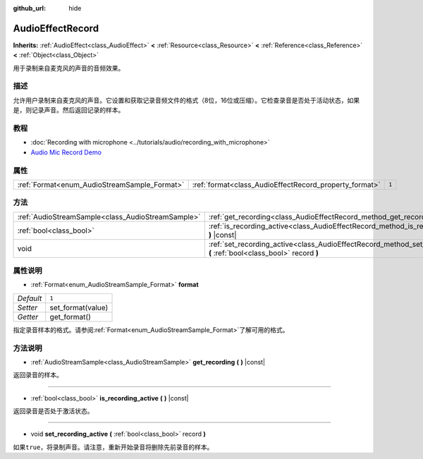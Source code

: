 :github_url: hide

.. Generated automatically by doc/tools/make_rst.py in GaaeExplorer's source tree.
.. DO NOT EDIT THIS FILE, but the AudioEffectRecord.xml source instead.
.. The source is found in doc/classes or modules/<name>/doc_classes.

.. _class_AudioEffectRecord:

AudioEffectRecord
=================

**Inherits:** :ref:`AudioEffect<class_AudioEffect>` **<** :ref:`Resource<class_Resource>` **<** :ref:`Reference<class_Reference>` **<** :ref:`Object<class_Object>`

用于录制来自麦克风的声音的音频效果。

描述
----

允许用户录制来自麦克风的声音。它设置和获取记录音频文件的格式（8位，16位或压缩）。它检查录音是否处于活动状态，如果是，则记录声音。然后返回记录的样本。

教程
----

- :doc:`Recording with microphone <../tutorials/audio/recording_with_microphone>`

- `Audio Mic Record Demo <https://godotengine.org/asset-library/asset/527>`__

属性
----

+----------------------------------------------+--------------------------------------------------------+-------+
| :ref:`Format<enum_AudioStreamSample_Format>` | :ref:`format<class_AudioEffectRecord_property_format>` | ``1`` |
+----------------------------------------------+--------------------------------------------------------+-------+

方法
----

+---------------------------------------------------+-----------------------------------------------------------------------------------------------------------------------------+
| :ref:`AudioStreamSample<class_AudioStreamSample>` | :ref:`get_recording<class_AudioEffectRecord_method_get_recording>` **(** **)** |const|                                      |
+---------------------------------------------------+-----------------------------------------------------------------------------------------------------------------------------+
| :ref:`bool<class_bool>`                           | :ref:`is_recording_active<class_AudioEffectRecord_method_is_recording_active>` **(** **)** |const|                          |
+---------------------------------------------------+-----------------------------------------------------------------------------------------------------------------------------+
| void                                              | :ref:`set_recording_active<class_AudioEffectRecord_method_set_recording_active>` **(** :ref:`bool<class_bool>` record **)** |
+---------------------------------------------------+-----------------------------------------------------------------------------------------------------------------------------+

属性说明
--------

.. _class_AudioEffectRecord_property_format:

- :ref:`Format<enum_AudioStreamSample_Format>` **format**

+-----------+-------------------+
| *Default* | ``1``             |
+-----------+-------------------+
| *Setter*  | set_format(value) |
+-----------+-------------------+
| *Getter*  | get_format()      |
+-----------+-------------------+

指定录音样本的格式。请参阅\ :ref:`Format<enum_AudioStreamSample_Format>`\ 了解可用的格式。

方法说明
--------

.. _class_AudioEffectRecord_method_get_recording:

- :ref:`AudioStreamSample<class_AudioStreamSample>` **get_recording** **(** **)** |const|

返回录音的样本。

----

.. _class_AudioEffectRecord_method_is_recording_active:

- :ref:`bool<class_bool>` **is_recording_active** **(** **)** |const|

返回录音是否处于激活状态。

----

.. _class_AudioEffectRecord_method_set_recording_active:

- void **set_recording_active** **(** :ref:`bool<class_bool>` record **)**

如果\ ``true``\ ，将录制声音。请注意，重新开始录音将删除先前录音的样本。

.. |virtual| replace:: :abbr:`virtual (This method should typically be overridden by the user to have any effect.)`
.. |const| replace:: :abbr:`const (This method has no side effects. It doesn't modify any of the instance's member variables.)`
.. |vararg| replace:: :abbr:`vararg (This method accepts any number of arguments after the ones described here.)`
